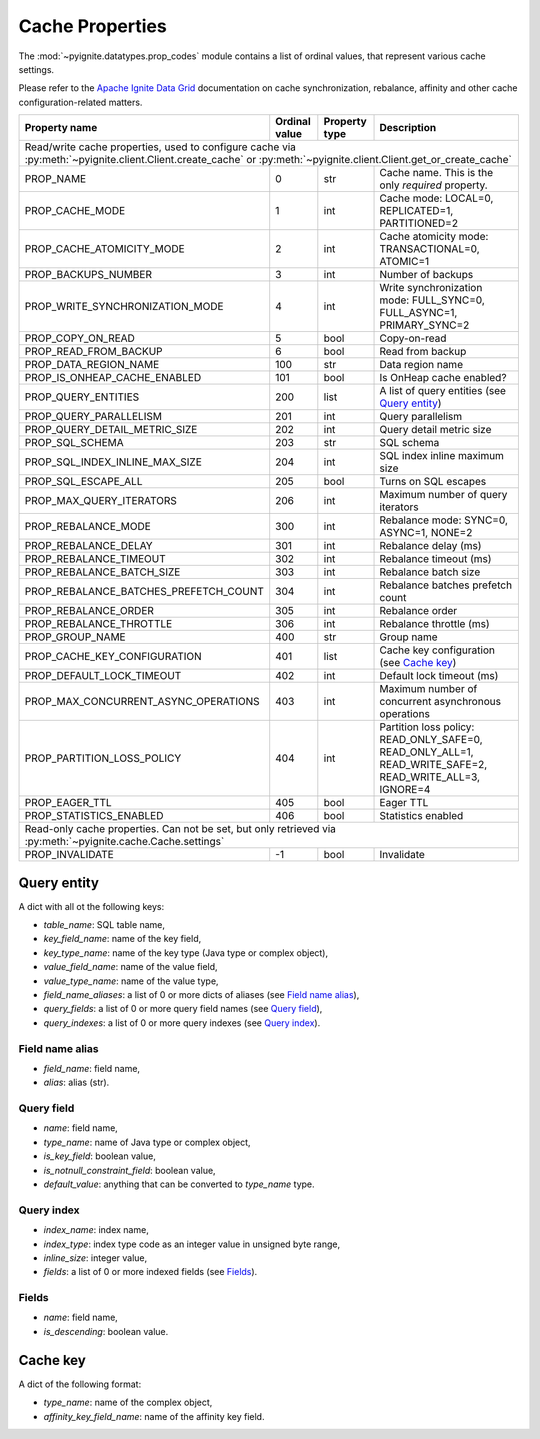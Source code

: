 ================
Cache Properties
================

The :mod:`~pyignite.datatypes.prop_codes` module contains a list of ordinal
values, that represent various cache settings.

Please refer to the `Apache Ignite Data Grid`_ documentation on cache
synchronization, rebalance, affinity and other cache configuration-related
matters.

+---------------------------------------+----------+----------+-------------------------------------------------------+
| Property                              | Ordinal  | Property | Description                                           |
| name                                  | value    | type     |                                                       |
+=======================================+==========+==========+=======================================================+
| Read/write cache properties, used to configure cache via :py:meth:`~pyignite.client.Client.create_cache` or         |
| :py:meth:`~pyignite.client.Client.get_or_create_cache`                                                              |
+---------------------------------------+----------+----------+-------------------------------------------------------+
| PROP_NAME                             |        0 | str      | Cache name. This is the only *required* property.     |
+---------------------------------------+----------+----------+-------------------------------------------------------+
| PROP_CACHE_MODE                       |        1 | int      | Cache mode: LOCAL=0, REPLICATED=1, PARTITIONED=2      |
+---------------------------------------+----------+----------+-------------------------------------------------------+
| PROP_CACHE_ATOMICITY_MODE             |        2 | int      | Cache atomicity mode: TRANSACTIONAL=0, ATOMIC=1       |
+---------------------------------------+----------+----------+-------------------------------------------------------+
| PROP_BACKUPS_NUMBER                   |        3 | int      | Number of backups                                     |
+---------------------------------------+----------+----------+-------------------------------------------------------+
| PROP_WRITE_SYNCHRONIZATION_MODE       |        4 | int      | Write synchronization mode: FULL_SYNC=0,              |
|                                       |          |          | FULL_ASYNC=1, PRIMARY_SYNC=2                          |
+---------------------------------------+----------+----------+-------------------------------------------------------+
| PROP_COPY_ON_READ                     |        5 | bool     | Copy-on-read                                          |
+---------------------------------------+----------+----------+-------------------------------------------------------+
| PROP_READ_FROM_BACKUP                 |        6 | bool     | Read from backup                                      |
+---------------------------------------+----------+----------+-------------------------------------------------------+
| PROP_DATA_REGION_NAME                 |      100 | str      | Data region name                                      |
+---------------------------------------+----------+----------+-------------------------------------------------------+
| PROP_IS_ONHEAP_CACHE_ENABLED          |      101 | bool     | Is OnHeap cache enabled?                              |
+---------------------------------------+----------+----------+-------------------------------------------------------+
| PROP_QUERY_ENTITIES                   |      200 | list     | A list of query entities (see `Query entity`_)        |
+---------------------------------------+----------+----------+-------------------------------------------------------+
| PROP_QUERY_PARALLELISM                |      201 | int      | Query parallelism                                     |
+---------------------------------------+----------+----------+-------------------------------------------------------+
| PROP_QUERY_DETAIL_METRIC_SIZE         |      202 | int      | Query detail metric size                              |
+---------------------------------------+----------+----------+-------------------------------------------------------+
| PROP_SQL_SCHEMA                       |      203 | str      | SQL schema                                            |
+---------------------------------------+----------+----------+-------------------------------------------------------+
| PROP_SQL_INDEX_INLINE_MAX_SIZE        |      204 | int      | SQL index inline maximum size                         |
+---------------------------------------+----------+----------+-------------------------------------------------------+
| PROP_SQL_ESCAPE_ALL                   |      205 | bool     | Turns on SQL escapes                                  |
+---------------------------------------+----------+----------+-------------------------------------------------------+
| PROP_MAX_QUERY_ITERATORS              |      206 | int      | Maximum number of query iterators                     |
+---------------------------------------+----------+----------+-------------------------------------------------------+
| PROP_REBALANCE_MODE                   |      300 | int      | Rebalance mode: SYNC=0, ASYNC=1, NONE=2               |
+---------------------------------------+----------+----------+-------------------------------------------------------+
| PROP_REBALANCE_DELAY                  |      301 | int      | Rebalance delay (ms)                                  |
+---------------------------------------+----------+----------+-------------------------------------------------------+
| PROP_REBALANCE_TIMEOUT                |      302 | int      | Rebalance timeout (ms)                                |
+---------------------------------------+----------+----------+-------------------------------------------------------+
| PROP_REBALANCE_BATCH_SIZE             |      303 | int      | Rebalance batch size                                  |
+---------------------------------------+----------+----------+-------------------------------------------------------+
| PROP_REBALANCE_BATCHES_PREFETCH_COUNT |      304 | int      | Rebalance batches prefetch count                      |
+---------------------------------------+----------+----------+-------------------------------------------------------+
| PROP_REBALANCE_ORDER                  |      305 | int      | Rebalance order                                       |
+---------------------------------------+----------+----------+-------------------------------------------------------+
| PROP_REBALANCE_THROTTLE               |      306 | int      | Rebalance throttle (ms)                               |
+---------------------------------------+----------+----------+-------------------------------------------------------+
| PROP_GROUP_NAME                       |      400 | str      | Group name                                            |
+---------------------------------------+----------+----------+-------------------------------------------------------+
| PROP_CACHE_KEY_CONFIGURATION          |      401 | list     | Cache key configuration (see `Cache key`_)            |
+---------------------------------------+----------+----------+-------------------------------------------------------+
| PROP_DEFAULT_LOCK_TIMEOUT             |      402 | int      | Default lock timeout (ms)                             |
+---------------------------------------+----------+----------+-------------------------------------------------------+
| PROP_MAX_CONCURRENT_ASYNC_OPERATIONS  |      403 | int      | Maximum number of concurrent asynchronous operations  |
+---------------------------------------+----------+----------+-------------------------------------------------------+
| PROP_PARTITION_LOSS_POLICY            |      404 | int      | Partition loss policy: READ_ONLY_SAFE=0,              |
|                                       |          |          | READ_ONLY_ALL=1, READ_WRITE_SAFE=2, READ_WRITE_ALL=3, |
|                                       |          |          | IGNORE=4                                              |
+---------------------------------------+----------+----------+-------------------------------------------------------+
| PROP_EAGER_TTL                        |      405 | bool     | Eager TTL                                             |
+---------------------------------------+----------+----------+-------------------------------------------------------+
| PROP_STATISTICS_ENABLED               |      406 | bool     | Statistics enabled                                    |
+---------------------------------------+----------+----------+-------------------------------------------------------+
| Read-only cache properties. Can not be set, but only retrieved via :py:meth:`~pyignite.cache.Cache.settings`        |
+---------------------------------------+----------+----------+-------------------------------------------------------+
| PROP_INVALIDATE                       |       -1 | bool     | Invalidate                                            |
+---------------------------------------+----------+----------+-------------------------------------------------------+

Query entity
------------

A dict with all ot the following keys:

- `table_name`: SQL table name,
- `key_field_name`: name of the key field,
- `key_type_name`: name of the key type (Java type or complex object),
- `value_field_name`: name of the value field,
- `value_type_name`: name of the value type,
- `field_name_aliases`: a list of 0 or more dicts of aliases
  (see `Field name alias`_),
- `query_fields`: a list of 0 or more query field names (see `Query field`_),
- `query_indexes`: a list of 0 or more query indexes (see `Query index`_).

Field name alias
================

- `field_name`: field name,
- `alias`: alias (str).

Query field
===========

- `name`: field name,
- `type_name`: name of Java type or complex object,
- `is_key_field`: boolean value,
- `is_notnull_constraint_field`: boolean value,
- `default_value`: anything that can be converted to `type_name` type.

Query index
===========

- `index_name`: index name,
- `index_type`: index type code as an integer value in unsigned byte range,
- `inline_size`: integer value,
- `fields`: a list of 0 or more indexed fields (see `Fields`_).

Fields
======

- `name`: field name,
- `is_descending`: boolean value.

Cache key
---------

A dict of the following format:

- `type_name`: name of the complex object,
- `affinity_key_field_name`: name of the affinity key field.

.. _Apache Ignite Data Grid: https://apacheignite.readme.io/docs/data-grid
